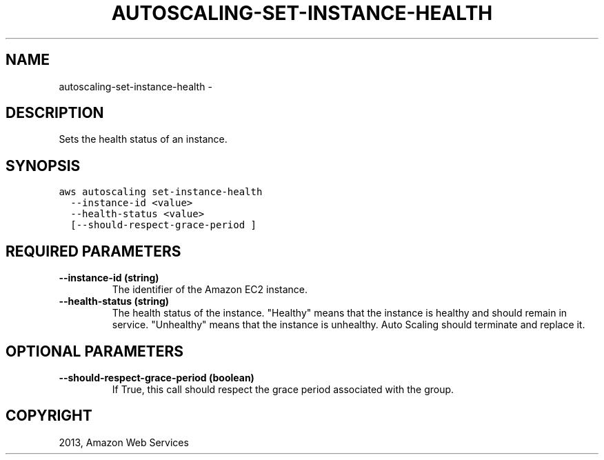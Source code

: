 .TH "AUTOSCALING-SET-INSTANCE-HEALTH" "1" "March 09, 2013" "0.8" "aws-cli"
.SH NAME
autoscaling-set-instance-health \- 
.
.nr rst2man-indent-level 0
.
.de1 rstReportMargin
\\$1 \\n[an-margin]
level \\n[rst2man-indent-level]
level margin: \\n[rst2man-indent\\n[rst2man-indent-level]]
-
\\n[rst2man-indent0]
\\n[rst2man-indent1]
\\n[rst2man-indent2]
..
.de1 INDENT
.\" .rstReportMargin pre:
. RS \\$1
. nr rst2man-indent\\n[rst2man-indent-level] \\n[an-margin]
. nr rst2man-indent-level +1
.\" .rstReportMargin post:
..
.de UNINDENT
. RE
.\" indent \\n[an-margin]
.\" old: \\n[rst2man-indent\\n[rst2man-indent-level]]
.nr rst2man-indent-level -1
.\" new: \\n[rst2man-indent\\n[rst2man-indent-level]]
.in \\n[rst2man-indent\\n[rst2man-indent-level]]u
..
.\" Man page generated from reStructuredText.
.
.SH DESCRIPTION
.sp
Sets the health status of an instance.
.SH SYNOPSIS
.sp
.nf
.ft C
aws autoscaling set\-instance\-health
  \-\-instance\-id <value>
  \-\-health\-status <value>
  [\-\-should\-respect\-grace\-period ]
.ft P
.fi
.SH REQUIRED PARAMETERS
.INDENT 0.0
.TP
.B \fB\-\-instance\-id\fP  (string)
The identifier of the Amazon EC2 instance.
.TP
.B \fB\-\-health\-status\fP  (string)
The health status of the instance. "Healthy" means that the instance is
healthy and should remain in service. "Unhealthy" means that the instance is
unhealthy. Auto Scaling should terminate and replace it.
.UNINDENT
.SH OPTIONAL PARAMETERS
.INDENT 0.0
.TP
.B \fB\-\-should\-respect\-grace\-period\fP  (boolean)
If True, this call should respect the grace period associated with the group.
.UNINDENT
.SH COPYRIGHT
2013, Amazon Web Services
.\" Generated by docutils manpage writer.
.
